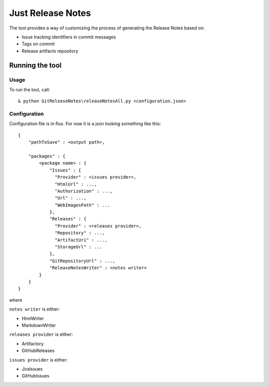 ==================
Just Release Notes
==================

The tool provides a way of customizing the process of generating the Release Notes based on:

- Issue tracking identifiers in commit messages
- Tags on commit
- Release artifacts repository

----------------
Running the tool
----------------

Usage
-----

To run the tool, call::
   
  & python GitReleaseNotes\releaseNotesAll.py <configuration.json>

Configuration
-------------

Configuration file is in flux. For now it is a json looking something like this::

	{
	    "pathToSave" : <output path>,
	
	    "packages" : {
	        <package name> : {
	            "Issues" : {
	              "Provider" : <issues provider>,
	              "HtmlUrl" : ...,
	              "Authorization" : ...,
	              "Url" : ...,
	              "WebImagesPath" : ...
	            },
	            "Releases" : {
	              "Provider" : <releases provider>,
	              "Repository" : ...,
	              "ArtifactUri" : ...,
	              "StorageUrl" : ...
	            },
	            "GitRepositoryUrl" : ...,
	            "ReleaseNotesWriter" : <notes writer>
	        }
	    }
	}

where

``notes writer`` is either:

- HtmlWriter
- MarkdownWriter

``releases provider`` is either:

- Artifactory
- GitHubReleases

``issues provider`` is either:

- JiraIssues
- GitHubIssues
